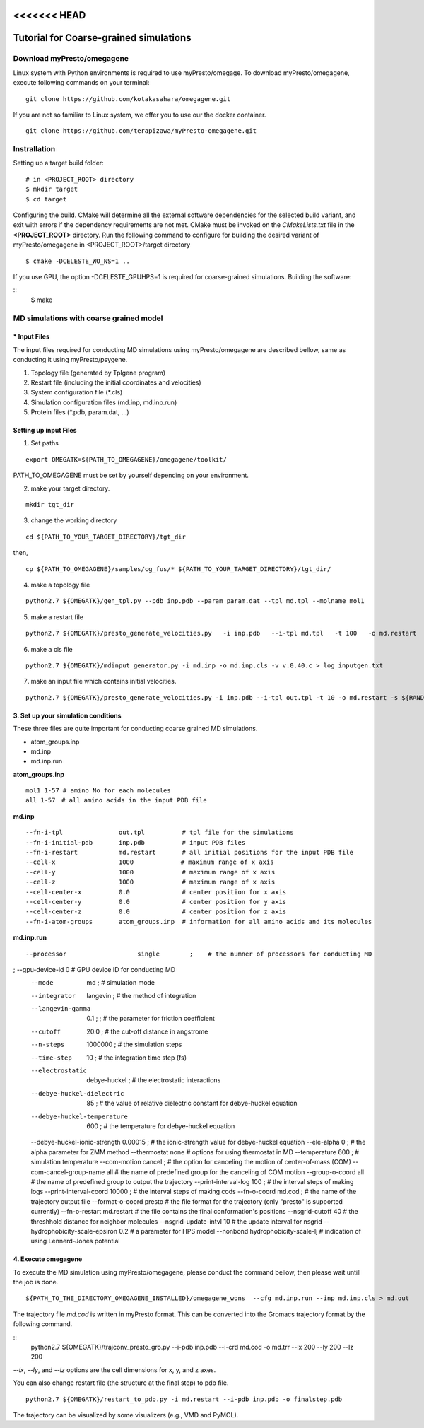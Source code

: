 <<<<<<< HEAD
=======================================
Tutorial for Coarse-grained simulations
=======================================

------------------------------
Download myPresto/omegagene
------------------------------

Linux system with Python environments is required to use myPresto/omegage.  
To download myPresto/omegagene, execute following commands on your terminal:

::

  git clone https://github.com/kotakasahara/omegagene.git


If you are not so familiar to Linux system, we offer you to use our the docker container.

::

  git clone https://github.com/terapizawa/myPresto-omegagene.git

------------------------------------
Instrallation
------------------------------------

Setting up a target build folder:

::

        # in <PROJECT_ROOT> directory
       	$ mkdir target
        $ cd target

Configuring the build. CMake will determine all the external software dependencies for the selected build variant, and exit with errors if the dependency requirements are not met.  CMake must be invoked on the `CMakeLists.txt` file in the **<PROJECT_ROOT>** directory.
Run the following command to configure for building the desired variant of myPresto/omegagene in <PROJECT_ROOT>/target directory

::

	$ cmake -DCELESTE_WO_NS=1 .. 

If you use GPU, the option -DCELESTE_GPUHPS=1 is required for coarse-grained simulations.
Building the software:

::
        $ make

------------------------------------
MD simulations with coarse grained model
------------------------------------

~~~~~~~~~~~~~~
* Input Files  
~~~~~~~~~~~~~~
The input files required for conducting MD simulations using myPresto/omegagene are described bellow, same as conducting it using myPresto/psygene.

1. Topology file (generated by Tplgene program)
2. Restart file (including the initial coordinates and velocities)
3. System configuration file (*.cls)
4. Simulation configuration files (md.inp, md.inp.run)
5. Protein files (*.pdb, param.dat, ...)

~~~~~~~~~~~~~~
Setting up input Files
~~~~~~~~~~~~~~

1. Set paths

::

  export OMEGATK=${PATH_TO_OMEGAGENE}/omegagene/toolkit/

PATH_TO_OMEGAGENE must be set by yourself depending on your environment.    

2. make your target directory.  

::

  mkdir tgt_dir

3. change the working directory

::

  cd ${PATH_TO_YOUR_TARGET_DIRECTORY}/tgt_dir

then,

::

  cp ${PATH_TO_OMEGAGENE}/samples/cg_fus/* ${PATH_TO_YOUR_TARGET_DIRECTORY}/tgt_dir/

4. make a topology file  

::

  python2.7 ${OMEGATK}/gen_tpl.py --pdb inp.pdb --param param.dat --tpl md.tpl --molname mol1

5. make a restart file  

::

  python2.7 ${OMEGATK}/presto_generate_velocities.py   -i inp.pdb   --i-tpl md.tpl   -t 100   -o md.restart   -s ${RANDOM}  --mol --check

6. make a cls file  

::

  python2.7 ${OMEGATK}/mdinput_generator.py -i md.inp -o md.inp.cls -v v.0.40.c > log_inputgen.txt

7. make an input file which contains initial velocities.  

::

  python2.7 ${OMEGATK}/presto_generate_velocities.py -i inp.pdb --i-tpl out.tpl -t 10 -o md.restart -s ${RANDOM} --mol --check

~~~~~~~~~~~~~~~~~~~~~~~~~~~~~~~~~~~~~~~~
3. Set up your simulation conditions
~~~~~~~~~~~~~~~~~~~~~~~~~~~~~~~~~~~~~~~~

These three files are quite important for conducting coarse grained MD simulations.

- atom_groups.inp
- md.inp
- md.inp.run


**atom_groups.inp**

:: 

  mol1 1-57 # amino No for each molecules
  all 1-57　# all amino acids in the input PDB file


**md.inp**

::

  --fn-i-tpl               out.tpl          # tpl file for the simulations
  --fn-i-initial-pdb       inp.pdb          # input PDB files
  --fn-i-restart           md.restart       # all initial positions for the input PDB file
  --cell-x                 1000　           # maximum range of x axis
  --cell-y                 1000             # maximum range of x axis
  --cell-z                 1000             # maximum range of x axis
  --cell-center-x          0.0              # center position for x axis
  --cell-center-y          0.0              # center position for y axis
  --cell-center-z          0.0              # center position for z axis
  --fn-i-atom-groups       atom_groups.inp  # information for all amino acids and its molecules


**md.inp.run**

::

  --processor                   single        ;    # the numner of processors for conducting MD
;  --gpu-device-id               0                  # GPU device ID for conducting MD
  --mode                        md            ;    # simulation mode 
  --integrator                  langevin  ;        # the method of integration
  --langevin-gamma              0.1   ;      ;     # the parameter for friction coefficient
  --cutoff                      20.0          ;    # the cut-off distance in angstrome
  --n-steps                     1000000       ;    # the simulation steps
  --time-step                   10            ;    # the integration time step (fs)
  --electrostatic               debye-huckel  ;    # the electrostatic interactions
  --debye-huckel-dielectric     85            ;    # the value of relative dielectric constant for debye-huckel equation
  --debye-huckel-temperature    600           ;    # the temperature for debye-huckel equation
  --debye-huckel-ionic-strength 0.00015       ;    # the ionic-strength value for debye-huckel equation
  --ele-alpha                   0             ;    # the alpha parameter for ZMM method
  --thermostat                  none               # options for using thermostat in MD
  --temperature                 600           ;    # simulation temperature
  --com-motion                  cancel      ;      # the option for canceling the motion of center-of-mass (COM)
  --com-cancel-group-name       all                # the name of predefined group for the canceling of COM motion
  --group-o-coord    all                           # the name of predefined group to output the trajectory
  --print-interval-log          100           ;    # the interval steps of making logs
  --print-interval-coord        10000          ;   # the interval steps of making cods
  --fn-o-coord                  md.cod        ;    # the name of the trajectory output file
  --format-o-coord              presto             # the file format for the trajectory (only "presto" is supported currently)
  --fn-o-restart                md.restart         # the file contains the final conformation's positions
  --nsgrid-cutoff               40                 # the threshhold distance for neighbor molecules
  --nsgrid-update-intvl         10                 # the update interval for nsgrid
  --hydrophobicity-scale-epsiron 0.2               # a parameter for HPS model
  --nonbond hydrophobicity-scale-lj                # indication of using Lennerd-Jones potential


~~~~~~~~~~~~~~~~~~~~~~~
4. Execute omegagene  
~~~~~~~~~~~~~~~~~~~~~~~

To execute the MD simulation using myPresto/omegagene, please conduct the command bellow, then please wait untill the job is done.

::

  ${PATH_TO_THE_DIRECTORY_OMEGAGENE_INSTALLED}/omegagene_wons  --cfg md.inp.run --inp md.inp.cls > md.out


The trajectory file *md.cod* is written in myPresto format.
This can be converted into the Gromacs trajectory format by the following command.


::
  python2.7 ${OMEGATK}/trajconv_presto_gro.py --i-pdb inp.pdb --i-crd md.cod -o md.trr --lx 200 --ly 200 --lz 200

*--lx*, *--ly*, and *--lz* options are the cell dimensions for x, y, and z axes.

You can also change restart file (the structure at the final step) to pdb file.

::

  python2.7 ${OMEGATK}/restart_to_pdb.py -i md.restart --i-pdb inp.pdb -o finalstep.pdb

The trajectory can be visualized by some visualizers (e.g., VMD and PyMOL).

